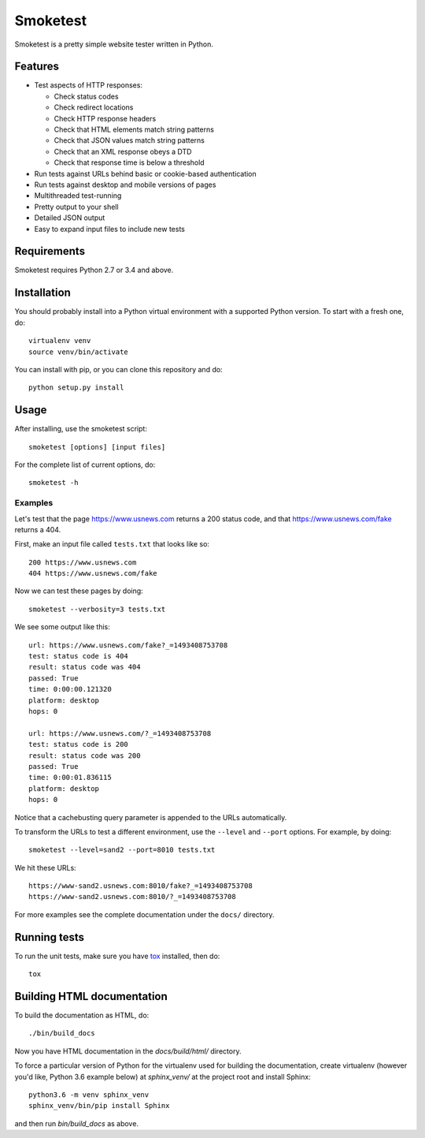 =========
Smoketest
=========

Smoketest is a pretty simple website tester written in Python.

Features
========

* Test aspects of HTTP responses:

  * Check status codes

  * Check redirect locations

  * Check HTTP response headers

  * Check that HTML elements match string patterns

  * Check that JSON values match string patterns

  * Check that an XML response obeys a DTD

  * Check that response time is below a threshold

* Run tests against URLs behind basic or cookie-based authentication
* Run tests against desktop and mobile versions of pages
* Multithreaded test-running
* Pretty output to your shell
* Detailed JSON output
* Easy to expand input files to include new tests

Requirements
============

Smoketest requires Python 2.7 or 3.4 and above.

Installation
============

You should probably install into a Python virtual environment with a supported
Python version. To start with a fresh one, do::

    virtualenv venv
    source venv/bin/activate

You can install with pip, or you can clone this repository and do::

    python setup.py install

Usage
=====

After installing, use the smoketest script::

    smoketest [options] [input files]

For the complete list of current options, do::

    smoketest -h

Examples
--------

Let's test that the page https://www.usnews.com returns a 200
status code, and that https://www.usnews.com/fake returns a 404.

First, make an input file called ``tests.txt`` that looks like so::

    200 https://www.usnews.com
    404 https://www.usnews.com/fake

Now we can test these pages by doing::

    smoketest --verbosity=3 tests.txt

We see some output like this::

    url: https://www.usnews.com/fake?_=1493408753708
    test: status code is 404
    result: status code was 404
    passed: True
    time: 0:00:00.121320
    platform: desktop
    hops: 0

    url: https://www.usnews.com/?_=1493408753708
    test: status code is 200
    result: status code was 200
    passed: True
    time: 0:00:01.836115
    platform: desktop
    hops: 0

Notice that a cachebusting query parameter is appended to the URLs
automatically.

To transform the URLs to test a different environment, use the ``--level``
and ``--port`` options. For example, by doing::

    smoketest --level=sand2 --port=8010 tests.txt

We hit these URLs::

    https://www-sand2.usnews.com:8010/fake?_=1493408753708
    https://www-sand2.usnews.com:8010/?_=1493408753708

For more examples see the complete documentation under the ``docs/`` directory.

Running tests
=============

To run the unit tests, make sure you have `tox <https://tox.readthedocs.io/en/latest/install.html>`_ installed, then do::

    tox

Building HTML documentation
===========================

To build the documentation as HTML, do::

    ./bin/build_docs

Now you have HTML documentation in the `docs/build/html/` directory.

To force a particular version of Python for the virtualenv used for building
the documentation, create virtualenv (however you'd like, Python 3.6 example
below) at `sphinx_venv/` at the project root and install Sphinx::

    python3.6 -m venv sphinx_venv
    sphinx_venv/bin/pip install Sphinx

and then run `bin/build_docs` as above.
